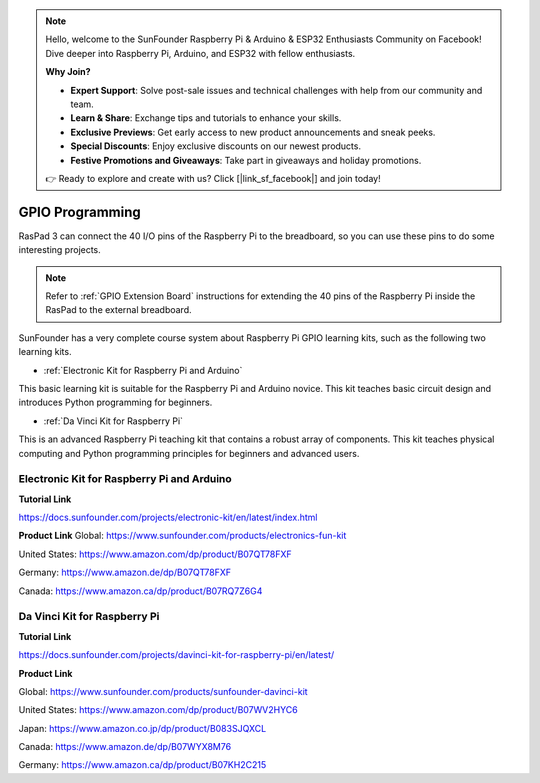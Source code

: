 .. note::

    Hello, welcome to the SunFounder Raspberry Pi & Arduino & ESP32 Enthusiasts Community on Facebook! Dive deeper into Raspberry Pi, Arduino, and ESP32 with fellow enthusiasts.

    **Why Join?**

    - **Expert Support**: Solve post-sale issues and technical challenges with help from our community and team.
    - **Learn & Share**: Exchange tips and tutorials to enhance your skills.
    - **Exclusive Previews**: Get early access to new product announcements and sneak peeks.
    - **Special Discounts**: Enjoy exclusive discounts on our newest products.
    - **Festive Promotions and Giveaways**: Take part in giveaways and holiday promotions.

    👉 Ready to explore and create with us? Click [|link_sf_facebook|] and join today!

GPIO Programming
====================

RasPad 3 can connect the 40 I/O pins of the Raspberry Pi to the breadboard, so you can use these pins to do some interesting projects. 

.. note::

  Refer to :ref:`GPIO Extension Board` instructions for extending the 40 pins of the Raspberry Pi inside the RasPad to the external breadboard.

SunFounder has a very complete course system about Raspberry Pi GPIO learning kits, such as the following two learning kits.

* :ref:`Electronic Kit for Raspberry Pi and Arduino`

This basic learning kit is suitable for the Raspberry Pi and Arduino novice. This kit teaches basic circuit design and introduces Python programming for beginners.

* :ref:`Da Vinci Kit for Raspberry Pi`

This is an advanced Raspberry Pi teaching kit that contains a robust array of components. This kit teaches physical computing and Python programming principles for beginners and advanced users.

Electronic Kit for Raspberry Pi and Arduino
--------------------------------------------


**Tutorial Link**

https://docs.sunfounder.com/projects/electronic-kit/en/latest/index.html


**Product Link**
Global: https://www.sunfounder.com/products/electronics-fun-kit

United States: https://www.amazon.com/dp/product/B07QT78FXF

Germany: https://www.amazon.de/dp/B07QT78FXF

Canada: https://www.amazon.ca/dp/product/B07RQ7Z6G4		



Da Vinci Kit for Raspberry Pi
-----------------------------------

**Tutorial Link**

https://docs.sunfounder.com/projects/davinci-kit-for-raspberry-pi/en/latest/


**Product Link**

Global: https://www.sunfounder.com/products/sunfounder-davinci-kit

United States: https://www.amazon.com/dp/product/B07WV2HYC6

Japan: https://www.amazon.co.jp/dp/product/B083SJQXCL

Canada: https://www.amazon.de/dp/B07WYX8M76

Germany: https://www.amazon.ca/dp/product/B07KH2C215				















































